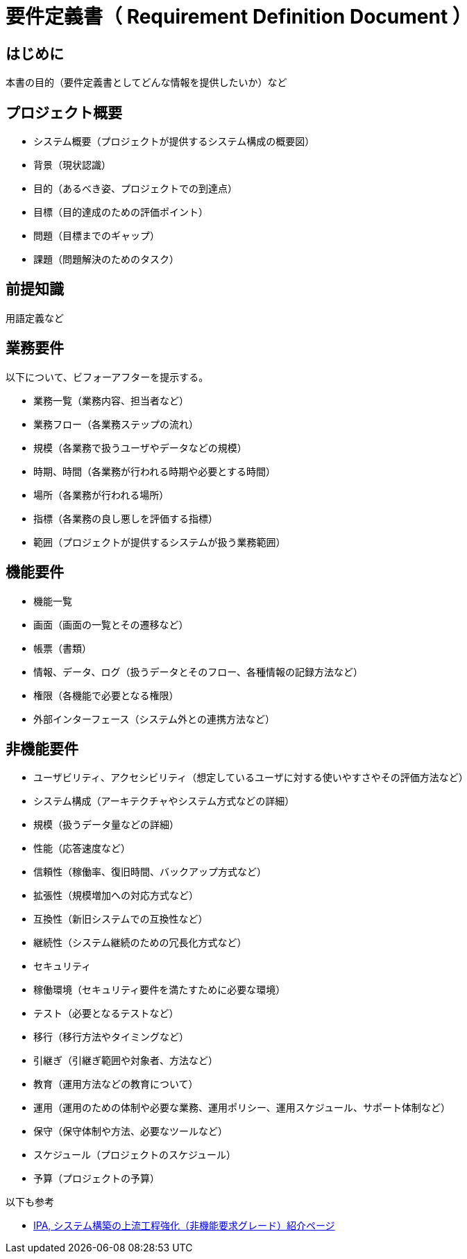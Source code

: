 = 要件定義書（ Requirement Definition Document ）

== はじめに

本書の目的（要件定義書としてどんな情報を提供したいか）など


== プロジェクト概要

* システム概要（プロジェクトが提供するシステム構成の概要図）
* 背景（現状認識）
* 目的（あるべき姿、プロジェクトでの到達点）
* 目標（目的達成のための評価ポイント）
* 問題（目標までのギャップ）
* 課題（問題解決のためのタスク）


== 前提知識

用語定義など


== 業務要件

以下について、ビフォーアフターを提示する。

* 業務一覧（業務内容、担当者など）
* 業務フロー（各業務ステップの流れ）
* 規模（各業務で扱うユーザやデータなどの規模）
* 時期、時間（各業務が行われる時期や必要とする時間）
* 場所（各業務が行われる場所）
* 指標（各業務の良し悪しを評価する指標）
* 範囲（プロジェクトが提供するシステムが扱う業務範囲）


== 機能要件

* 機能一覧
* 画面（画面の一覧とその遷移など）
* 帳票（書類）
* 情報、データ、ログ（扱うデータとそのフロー、各種情報の記録方法など）
* 権限（各機能で必要となる権限）
* 外部インターフェース（システム外との連携方法など）


== 非機能要件

* ユーザビリティ、アクセシビリティ（想定しているユーザに対する使いやすさやその評価方法など）
* システム構成（アーキテクチャやシステム方式などの詳細）
* 規模（扱うデータ量などの詳細）
* 性能（応答速度など）
* 信頼性（稼働率、復旧時間、バックアップ方式など）
* 拡張性（規模増加への対応方式など）
* 互換性（新旧システムでの互換性など）
* 継続性（システム継続のための冗長化方式など）
* セキュリティ
* 稼働環境（セキュリティ要件を満たすために必要な環境）
* テスト（必要となるテストなど）
* 移行（移行方法やタイミングなど）
* 引継ぎ（引継ぎ範囲や対象者、方法など）
* 教育（運用方法などの教育について）
* 運用（運用のための体制や必要な業務、運用ポリシー、運用スケジュール、サポート体制など）
* 保守（保守体制や方法、必要なツールなど）
* スケジュール（プロジェクトのスケジュール）
* 予算（プロジェクトの予算）


以下も参考

* https://www.ipa.go.jp/archive/digital/iot-en-ci/jyouryuu/hikinou/ent03-b.html[IPA, システム構築の上流工程強化（非機能要求グレード）紹介ページ]

